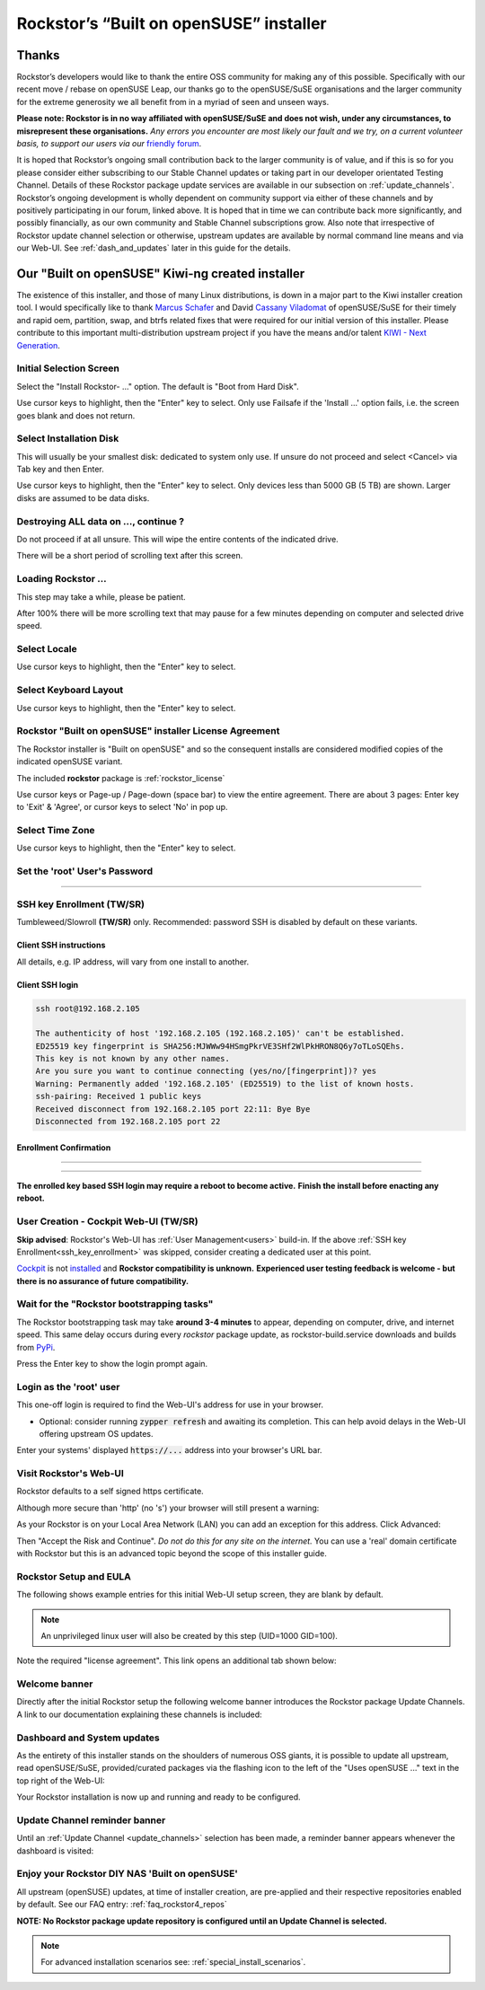 .. _installer_howto:

Rockstor’s “Built on openSUSE” installer
========================================

.. _installer_thanks:

Thanks
------

Rockstor’s developers would like to thank the entire OSS community for making
any of this possible.
Specifically with our recent move / rebase on openSUSE Leap, our thanks go to
the openSUSE/SuSE organisations and the larger community for the extreme
generosity we all benefit from in a myriad of seen and unseen ways.

**Please note: Rockstor is in no way affiliated with openSUSE/SuSE and does
not wish, under any circumstances, to misrepresent these organisations.**
*Any errors you encounter are most likely our fault and we try, on a current
volunteer basis, to support our users via our*
`friendly forum <https://forum.rockstor.com/>`_.

It is hoped that Rockstor’s ongoing small contribution back to the larger
community is of value, and if this is so for you please consider either
subscribing to our Stable Channel updates or taking part in our developer
orientated Testing Channel.
Details of these Rockstor package update services are available in our
subsection on :ref:`update_channels`. Rockstor’s ongoing development is wholly
dependent on community support via either of these channels and by positively
participating in our forum, linked above.
It is hoped that in time we can contribute back more significantly, and possibly
financially, as our own community and Stable Channel subscriptions grow.
Also note that irrespective of Rockstor update channel selection or otherwise,
upstream updates are available by normal command line means and via our Web-UI.
See :ref:`dash_and_updates` later in this guide for the details.

.. _our_kiwi_ng_installer:

Our "Built on openSUSE" Kiwi-ng created installer
-------------------------------------------------

The existence of this installer, and those of many Linux distributions, is down
in a major part to the Kiwi installer creation tool.
I would specifically like to thank `Marcus Schafer <https://github.com/schaefi>`_
and David `Cassany Viladomat <https://github.com/davidcassany>`_ of openSUSE/SuSE for
their timely and rapid oem, partition, swap, and btrfs related fixes that were
required for our initial version of this installer.
Please contribute to this important multi-distribution upstream project if you have
the means and/or talent `KIWI - Next Generation <https://github.com/OSInside/kiwi>`_.

Initial Selection Screen
^^^^^^^^^^^^^^^^^^^^^^^^

Select the "Install Rockstor- ..." option.
The default is "Boot from Hard Disk".

.. image:: /images/installation/installer-howto/initial_screen.png
   :width: 100%
   :align: center

Use cursor keys to highlight, then the "Enter" key to select.
Only use Failsafe if the 'Install ...' option fails, i.e. the screen goes blank
and does not return.

.. _installer_select_disk:

Select Installation Disk
^^^^^^^^^^^^^^^^^^^^^^^^

This will usually be your smallest disk: dedicated to system only use.
If unsure do not proceed and select <Cancel> via Tab key and then Enter.

.. image:: /images/installation/installer-howto/select_installation_disk.png
   :width: 100%
   :align: center

Use cursor keys to highlight, then the "Enter" key to select.
Only devices less than 5000 GB (5 TB) are shown.
Larger disks are assumed to be data disks.

Destroying ALL data on ..., continue ?
^^^^^^^^^^^^^^^^^^^^^^^^^^^^^^^^^^^^^^

Do not proceed if at all unsure.
This will wipe the entire contents of the indicated drive.

.. image:: /images/installation/installer-howto/destroy-all-data.png
   :width: 100%
   :align: center

There will be a short period of scrolling text after this screen.

Loading Rockstor ...
^^^^^^^^^^^^^^^^^^^^

This step may take a while, please be patient.

.. image:: /images/installation/installer-howto/loading-rockstor.png
   :width: 100%
   :align: center

After 100% there will be more scrolling text that may pause for a few minutes
depending on computer and selected drive speed.

Select Locale
^^^^^^^^^^^^^

.. image:: /images/installation/installer-howto/select_locale.png
   :align: center

Use cursor keys to highlight, then the "Enter" key to select.

Select Keyboard Layout
^^^^^^^^^^^^^^^^^^^^^^

.. image:: /images/installation/installer-howto/select_keyboard.png
   :align: center

Use cursor keys to highlight, then the "Enter" key to select.

.. _installer_license:

Rockstor "Built on openSUSE" installer License Agreement
^^^^^^^^^^^^^^^^^^^^^^^^^^^^^^^^^^^^^^^^^^^^^^^^^^^^^^^^

The Rockstor installer is "Built on openSUSE" and so the consequent
installs are considered modified copies of the indicated openSUSE variant.

The included **rockstor** package is :ref:`rockstor_license`

.. image:: /images/installation/installer-howto/gplv2_license_agreement.png
   :width: 100%
   :align: center

Use cursor keys or Page-up / Page-down (space bar) to view the entire
agreement.
There are about 3 pages: Enter key to 'Exit' & 'Agree', or cursor
keys to select 'No' in pop up.

Select Time Zone
^^^^^^^^^^^^^^^^

.. image:: /images/installation/installer-howto/select_time_zone.png
   :align: center

Use cursor keys to highlight, then the "Enter" key to select.

Set the 'root' User's Password
^^^^^^^^^^^^^^^^^^^^^^^^^^^^^^

.. image:: /images/installation/installer-howto/enter_root_password.png
   :align: center

----

.. image:: /images/installation/installer-howto/confirm_root_password.png
   :align: center

.. _ssh_key_enrollment:

SSH key Enrollment (TW/SR)
^^^^^^^^^^^^^^^^^^^^^^^^^^

Tumbleweed/Slowroll **(TW/SR)** only.
Recommended: password SSH is disabled by default on these variants.

.. image:: /images/installation/installer-howto/ssh_key_enrollment_1.png
   :align: center

Client SSH instructions
~~~~~~~~~~~~~~~~~~~~~~~

.. image:: /images/installation/installer-howto/ssh_key_enrollment_2.png
   :align: center

All details, e.g. IP address, will vary from one install to another.

Client SSH login
~~~~~~~~~~~~~~~~

.. code-block:: console

    ssh root@192.168.2.105

    The authenticity of host '192.168.2.105 (192.168.2.105)' can't be established.
    ED25519 key fingerprint is SHA256:MJWWw94HSmgPkrVE3SHf2WlPkHRON8Q6y7oTLoSQEhs.
    This key is not known by any other names.
    Are you sure you want to continue connecting (yes/no/[fingerprint])? yes
    Warning: Permanently added '192.168.2.105' (ED25519) to the list of known hosts.
    ssh-pairing: Received 1 public keys
    Received disconnect from 192.168.2.105 port 22:11: Bye Bye
    Disconnected from 192.168.2.105 port 22

Enrollment Confirmation
~~~~~~~~~~~~~~~~~~~~~~~

.. image:: /images/installation/installer-howto/ssh_key_enrollment_3.png
   :align: center

----

.. image:: /images/installation/installer-howto/ssh_key_enrollment_4.png
   :align: center

----


.. image:: /images/installation/installer-howto/ssh_key_enrollment_5.png
   :align: center

**The enrolled key based SSH login may require a reboot to become active.**
**Finish the install before enacting any reboot.**

.. _installer_user_creation:

User Creation - Cockpit Web-UI  (TW/SR)
^^^^^^^^^^^^^^^^^^^^^^^^^^^^^^^^^^^^^^^

**Skip advised**: Rockstor's Web-UI has :ref:`User Management<users>` build-in.
If the above :ref:`SSH key Enrollment<ssh_key_enrollment>` was skipped, consider creating a dedicated user at this point.

`Cockpit <https://cockpit-project.org/>`_ is not `installed <https://cockpit-project.org/running.html#tumbleweed>`_ and
**Rockstor compatibility is unknown.**
**Experienced user testing feedback is welcome - but there is no assurance of future compatibility.**

.. image:: /images/installation/installer-howto/user_creation_dialog.png
   :align: center

Wait for the "Rockstor bootstrapping tasks"
^^^^^^^^^^^^^^^^^^^^^^^^^^^^^^^^^^^^^^^^^^^

The Rockstor bootstrapping task may take **around 3-4 minutes** to appear,
depending on computer, drive, and internet speed.
This same delay occurs during every `rockstor` package update,
as rockstor-build.service downloads and builds from `PyPi <https://pypi.org/>`_.

.. image:: /images/installation/installer-howto/wait_for_rockstor_tasks.png
   :align: center

Press the Enter key to show the login prompt again.

Login as the 'root' user
^^^^^^^^^^^^^^^^^^^^^^^^

This one-off login is required to find the Web-UI's address for use in your
browser.

.. image:: /images/installation/installer-howto/root_login_myip.png
   :align: center

- Optional: consider running :code:`zypper refresh` and awaiting its completion.
  This can help avoid delays in the Web-UI offering upstream OS updates.

Enter your systems' displayed :code:`https://...` address into your browser's URL bar.

Visit Rockstor's Web-UI
^^^^^^^^^^^^^^^^^^^^^^^

Rockstor defaults to a self signed https certificate.

Although more secure than 'http' (no 's') your browser will still present a
warning:

.. image:: /images/installation/installer-howto/self_signed_certificate_advanced.png
   :width: 100%
   :align: center

As your Rockstor is on your Local Area Network (LAN) you can add an exception
for this address.
Click Advanced:

.. image:: /images/installation/installer-howto/self_signed_certificate_accept.png
   :width: 100%
   :align: center

Then "Accept the Risk and Continue".
*Do not do this for any site on the internet.*
You can use a 'real' domain certificate with Rockstor but this is an advanced
topic beyond the scope of this installer guide.

.. _webui_setup:

Rockstor Setup and EULA
^^^^^^^^^^^^^^^^^^^^^^^
The following shows example entries for this initial Web-UI setup screen, they
are blank by default.

.. note:: An unprivileged linux user will also be created by this step (UID=1000 GID=100).

.. image:: /images/installation/installer-howto/initial_rockstor_setup_screen.png
   :width: 100%
   :align: center

Note the required "license agreement".
This link opens an additional tab shown below:

.. image:: /images/installation/installer-howto/eula-page.png
   :width: 100%
   :align: center

Welcome banner
^^^^^^^^^^^^^^

Directly after the initial Rockstor setup the following welcome banner
introduces the Rockstor package Update Channels.
A link to our documentation explaining these channels is included:

.. image:: /images/installation/installer-howto/initial_welcome_banner.png
   :align: center

.. _dash_and_updates:


Dashboard and System updates
^^^^^^^^^^^^^^^^^^^^^^^^^^^^

As the entirety of this installer stands on the shoulders of numerous
OSS giants, it is possible to update all upstream, read openSUSE/SuSE,
provided/curated packages via the flashing icon to the left of the "Uses
openSUSE ..." text in the top right of the Web-UI:

.. image:: /images/installation/installer-howto/dashboard.png
   :width: 100%
   :align: center

Your Rockstor installation is now up and running and ready to be configured.

Update Channel reminder banner
^^^^^^^^^^^^^^^^^^^^^^^^^^^^^^

Until an :ref:`Update Channel <update_channels>` selection has been made,
a reminder banner appears whenever the dashboard is visited:

.. image:: /images/installation/installer-howto/update_channel_reminder_banner.png
   :align: center

Enjoy your Rockstor DIY NAS 'Built on openSUSE'
^^^^^^^^^^^^^^^^^^^^^^^^^^^^^^^^^^^^^^^^^^^^^^^

All upstream (openSUSE) updates, at time of installer creation, are
pre-applied and their respective repositories enabled by default.
See our FAQ entry: :ref:`faq_rockstor4_repos`

**NOTE: No Rockstor package update repository is configured until an
Update Channel is selected.**


.. note::

   For advanced installation scenarios see: :ref:`special_install_scenarios`.
